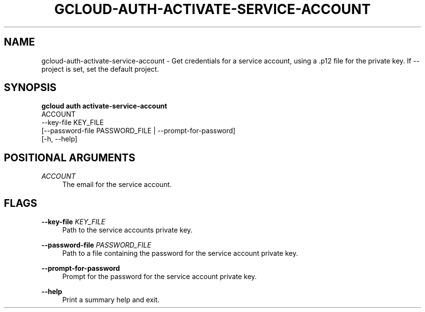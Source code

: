 '\" t
.TH "GCLOUD\-AUTH\-ACTIVATE\-SERVICE\-ACCOUNT" "1"
.ie \n(.g .ds Aq \(aq
.el       .ds Aq '
.nh
.ad l
.SH "NAME"
gcloud-auth-activate-service-account \- Get credentials for a service account, using a \&.p12 file for the private key\&. If \-\-project is set, set the default project\&.
.SH "SYNOPSIS"
.sp
.nf
\fBgcloud auth activate\-service\-account\fR
  ACCOUNT
  \-\-key\-file KEY_FILE
  [\-\-password\-file PASSWORD_FILE | \-\-prompt\-for\-password]
  [\-h, \-\-help]
.fi
.SH "POSITIONAL ARGUMENTS"
.PP
\fIACCOUNT\fR
.RS 4
The email for the service account\&.
.RE
.SH "FLAGS"
.PP
\fB\-\-key\-file\fR \fIKEY_FILE\fR
.RS 4
Path to the service accounts private key\&.
.RE
.PP
\fB\-\-password\-file\fR \fIPASSWORD_FILE\fR
.RS 4
Path to a file containing the password for the service account private key\&.
.RE
.PP
\fB\-\-prompt\-for\-password\fR
.RS 4
Prompt for the password for the service account private key\&.
.RE
.PP
\fB\-\-help\fR
.RS 4
Print a summary help and exit\&.
.RE
